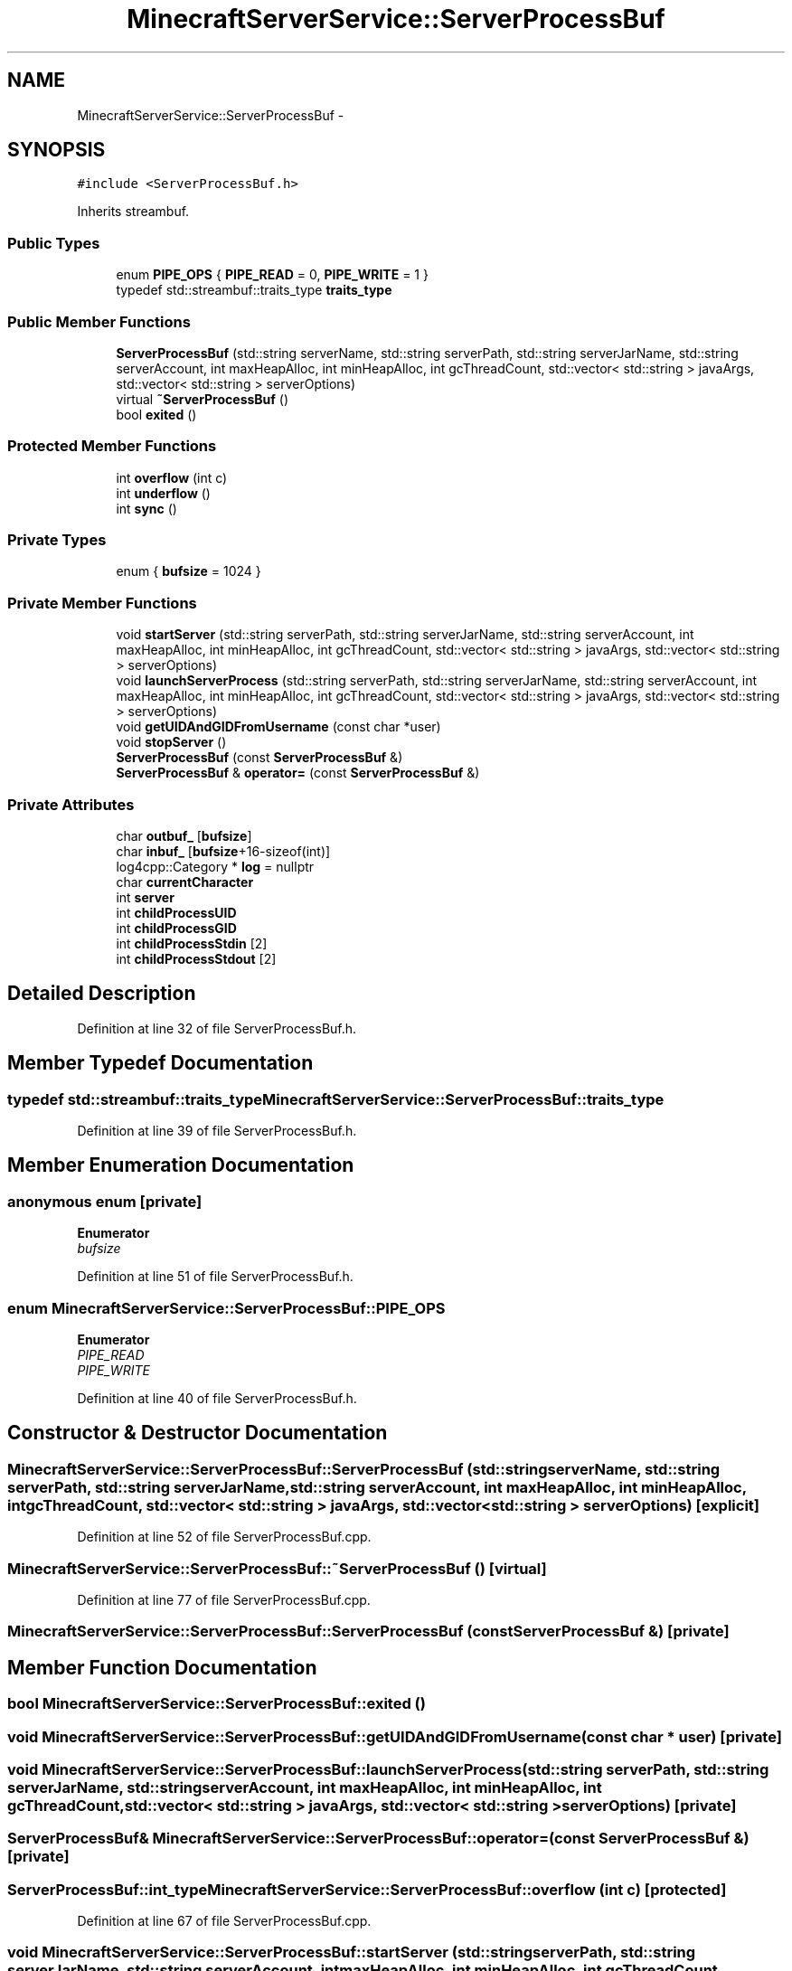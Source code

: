 .TH "MinecraftServerService::ServerProcessBuf" 3 "Fri Jul 1 2016" "Minecraft Server Daemon" \" -*- nroff -*-
.ad l
.nh
.SH NAME
MinecraftServerService::ServerProcessBuf \- 
.SH SYNOPSIS
.br
.PP
.PP
\fC#include <ServerProcessBuf\&.h>\fP
.PP
Inherits streambuf\&.
.SS "Public Types"

.in +1c
.ti -1c
.RI "enum \fBPIPE_OPS\fP { \fBPIPE_READ\fP = 0, \fBPIPE_WRITE\fP = 1 }"
.br
.ti -1c
.RI "typedef std::streambuf::traits_type \fBtraits_type\fP"
.br
.in -1c
.SS "Public Member Functions"

.in +1c
.ti -1c
.RI "\fBServerProcessBuf\fP (std::string serverName, std::string serverPath, std::string serverJarName, std::string serverAccount, int maxHeapAlloc, int minHeapAlloc, int gcThreadCount, std::vector< std::string > javaArgs, std::vector< std::string > serverOptions)"
.br
.ti -1c
.RI "virtual \fB~ServerProcessBuf\fP ()"
.br
.ti -1c
.RI "bool \fBexited\fP ()"
.br
.in -1c
.SS "Protected Member Functions"

.in +1c
.ti -1c
.RI "int \fBoverflow\fP (int c)"
.br
.ti -1c
.RI "int \fBunderflow\fP ()"
.br
.ti -1c
.RI "int \fBsync\fP ()"
.br
.in -1c
.SS "Private Types"

.in +1c
.ti -1c
.RI "enum { \fBbufsize\fP = 1024 }"
.br
.in -1c
.SS "Private Member Functions"

.in +1c
.ti -1c
.RI "void \fBstartServer\fP (std::string serverPath, std::string serverJarName, std::string serverAccount, int maxHeapAlloc, int minHeapAlloc, int gcThreadCount, std::vector< std::string > javaArgs, std::vector< std::string > serverOptions)"
.br
.ti -1c
.RI "void \fBlaunchServerProcess\fP (std::string serverPath, std::string serverJarName, std::string serverAccount, int maxHeapAlloc, int minHeapAlloc, int gcThreadCount, std::vector< std::string > javaArgs, std::vector< std::string > serverOptions)"
.br
.ti -1c
.RI "void \fBgetUIDAndGIDFromUsername\fP (const char *user)"
.br
.ti -1c
.RI "void \fBstopServer\fP ()"
.br
.ti -1c
.RI "\fBServerProcessBuf\fP (const \fBServerProcessBuf\fP &)"
.br
.ti -1c
.RI "\fBServerProcessBuf\fP & \fBoperator=\fP (const \fBServerProcessBuf\fP &)"
.br
.in -1c
.SS "Private Attributes"

.in +1c
.ti -1c
.RI "char \fBoutbuf_\fP [\fBbufsize\fP]"
.br
.ti -1c
.RI "char \fBinbuf_\fP [\fBbufsize\fP+16\-sizeof(int)]"
.br
.ti -1c
.RI "log4cpp::Category * \fBlog\fP = nullptr"
.br
.ti -1c
.RI "char \fBcurrentCharacter\fP"
.br
.ti -1c
.RI "int \fBserver\fP"
.br
.ti -1c
.RI "int \fBchildProcessUID\fP"
.br
.ti -1c
.RI "int \fBchildProcessGID\fP"
.br
.ti -1c
.RI "int \fBchildProcessStdin\fP [2]"
.br
.ti -1c
.RI "int \fBchildProcessStdout\fP [2]"
.br
.in -1c
.SH "Detailed Description"
.PP 
Definition at line 32 of file ServerProcessBuf\&.h\&.
.SH "Member Typedef Documentation"
.PP 
.SS "typedef std::streambuf::traits_type \fBMinecraftServerService::ServerProcessBuf::traits_type\fP"

.PP
Definition at line 39 of file ServerProcessBuf\&.h\&.
.SH "Member Enumeration Documentation"
.PP 
.SS "anonymous enum\fC [private]\fP"

.PP
\fBEnumerator\fP
.in +1c
.TP
\fB\fIbufsize \fP\fP
.PP
Definition at line 51 of file ServerProcessBuf\&.h\&.
.SS "enum \fBMinecraftServerService::ServerProcessBuf::PIPE_OPS\fP"

.PP
\fBEnumerator\fP
.in +1c
.TP
\fB\fIPIPE_READ \fP\fP
.TP
\fB\fIPIPE_WRITE \fP\fP
.PP
Definition at line 40 of file ServerProcessBuf\&.h\&.
.SH "Constructor & Destructor Documentation"
.PP 
.SS "MinecraftServerService::ServerProcessBuf::ServerProcessBuf (std::string serverName, std::string serverPath, std::string serverJarName, std::string serverAccount, int maxHeapAlloc, int minHeapAlloc, int gcThreadCount, std::vector< std::string > javaArgs, std::vector< std::string > serverOptions)\fC [explicit]\fP"

.PP
Definition at line 52 of file ServerProcessBuf\&.cpp\&.
.SS "MinecraftServerService::ServerProcessBuf::~ServerProcessBuf ()\fC [virtual]\fP"

.PP
Definition at line 77 of file ServerProcessBuf\&.cpp\&.
.SS "MinecraftServerService::ServerProcessBuf::ServerProcessBuf (const \fBServerProcessBuf\fP &)\fC [private]\fP"

.SH "Member Function Documentation"
.PP 
.SS "bool MinecraftServerService::ServerProcessBuf::exited ()"

.SS "void MinecraftServerService::ServerProcessBuf::getUIDAndGIDFromUsername (const char * user)\fC [private]\fP"

.SS "void MinecraftServerService::ServerProcessBuf::launchServerProcess (std::string serverPath, std::string serverJarName, std::string serverAccount, int maxHeapAlloc, int minHeapAlloc, int gcThreadCount, std::vector< std::string > javaArgs, std::vector< std::string > serverOptions)\fC [private]\fP"

.SS "\fBServerProcessBuf\fP& MinecraftServerService::ServerProcessBuf::operator= (const \fBServerProcessBuf\fP &)\fC [private]\fP"

.SS "ServerProcessBuf::int_type MinecraftServerService::ServerProcessBuf::overflow (int c)\fC [protected]\fP"

.PP
Definition at line 67 of file ServerProcessBuf\&.cpp\&.
.SS "void MinecraftServerService::ServerProcessBuf::startServer (std::string serverPath, std::string serverJarName, std::string serverAccount, int maxHeapAlloc, int minHeapAlloc, int gcThreadCount, std::vector< std::string > javaArgs, std::vector< std::string > serverOptions)\fC [private]\fP"

.SS "void MinecraftServerService::ServerProcessBuf::stopServer ()\fC [private]\fP"

.SS "int MinecraftServerService::ServerProcessBuf::sync ()\fC [protected]\fP"

.PP
Definition at line 103 of file ServerProcessBuf\&.cpp\&.
.SS "int MinecraftServerService::ServerProcessBuf::underflow ()\fC [protected]\fP"

.PP
Definition at line 88 of file ServerProcessBuf\&.cpp\&.
.SH "Member Data Documentation"
.PP 
.SS "int MinecraftServerService::ServerProcessBuf::childProcessGID\fC [private]\fP"

.PP
Definition at line 73 of file ServerProcessBuf\&.h\&.
.SS "int MinecraftServerService::ServerProcessBuf::childProcessStdin[2]\fC [private]\fP"

.PP
Definition at line 74 of file ServerProcessBuf\&.h\&.
.SS "int MinecraftServerService::ServerProcessBuf::childProcessStdout[2]\fC [private]\fP"

.PP
Definition at line 75 of file ServerProcessBuf\&.h\&.
.SS "int MinecraftServerService::ServerProcessBuf::childProcessUID\fC [private]\fP"

.PP
Definition at line 72 of file ServerProcessBuf\&.h\&.
.SS "char MinecraftServerService::ServerProcessBuf::currentCharacter\fC [private]\fP"

.PP
Definition at line 70 of file ServerProcessBuf\&.h\&.
.SS "char MinecraftServerService::ServerProcessBuf::inbuf_[\fBbufsize\fP+16\-sizeof(int)]\fC [private]\fP"

.PP
Definition at line 53 of file ServerProcessBuf\&.h\&.
.SS "log4cpp::Category* MinecraftServerService::ServerProcessBuf::log = nullptr\fC [private]\fP"

.PP
Definition at line 69 of file ServerProcessBuf\&.h\&.
.SS "char MinecraftServerService::ServerProcessBuf::outbuf_[\fBbufsize\fP]\fC [private]\fP"

.PP
Definition at line 52 of file ServerProcessBuf\&.h\&.
.SS "int MinecraftServerService::ServerProcessBuf::server\fC [private]\fP"

.PP
Definition at line 71 of file ServerProcessBuf\&.h\&.

.SH "Author"
.PP 
Generated automatically by Doxygen for Minecraft Server Daemon from the source code\&.
